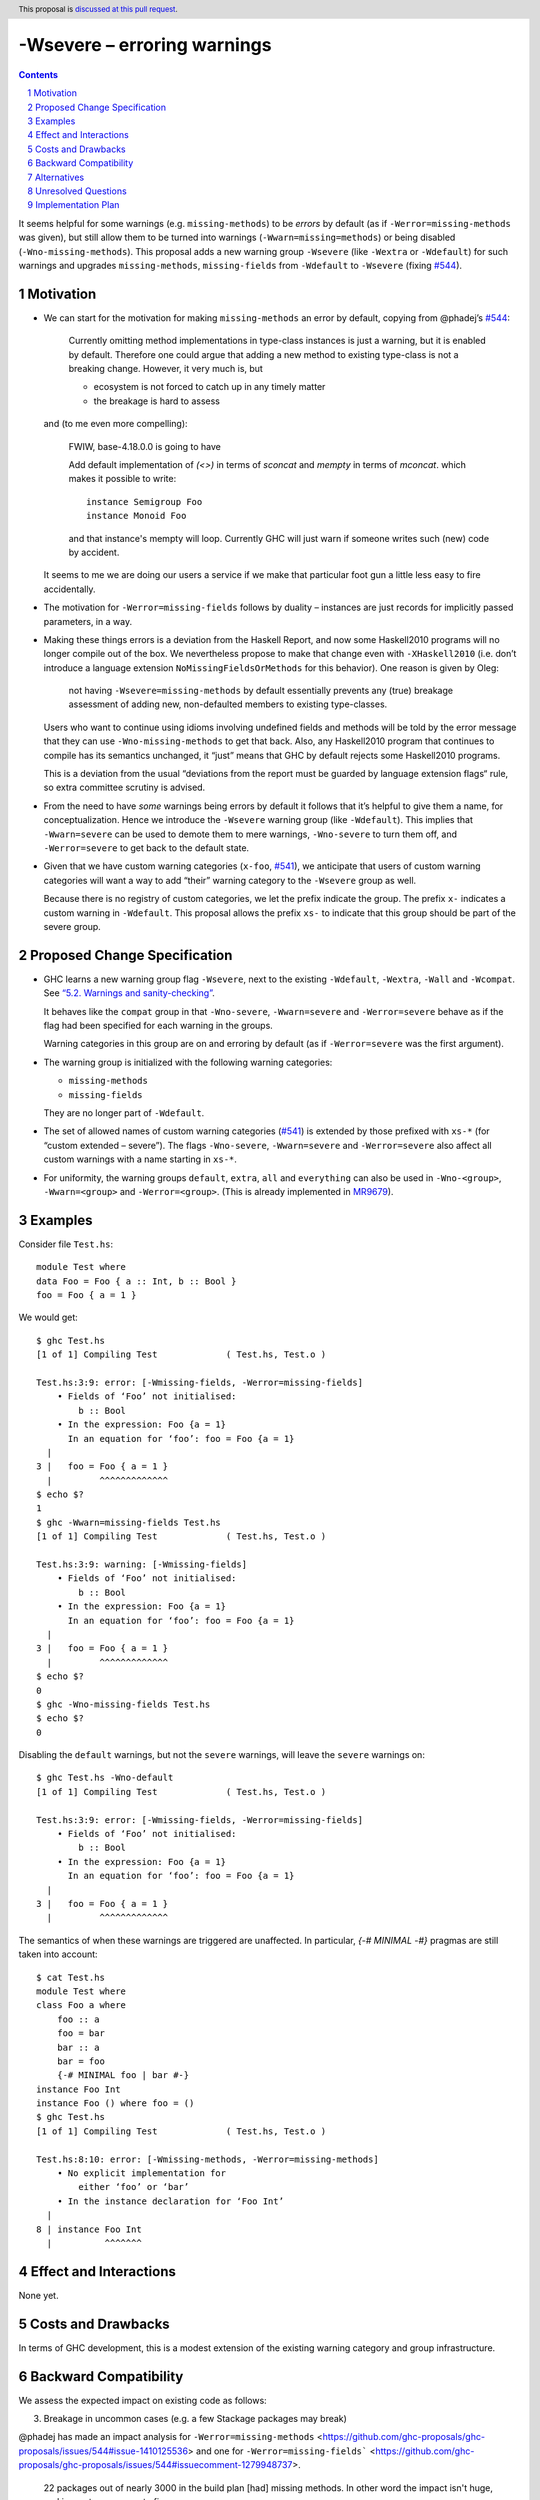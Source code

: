 -Wsevere – erroring warnings
============================

.. author:: Oleg Grenrus, Joachim Breitner
.. date-accepted::
.. ticket-url::
.. implemented::
.. highlight:: haskell
.. header:: This proposal is `discussed at this pull request <https://github.com/ghc-proposals/ghc-proposals/pull/571>`_.
.. sectnum::
.. contents::

It seems helpful for some warnings (e.g. ``missing-methods``) to be
*errors* by default (as if ``-Werror=missing-methods`` was given), but still
allow them to be turned into warnings (``-Wwarn=missing=methods``) or being disabled
(``-Wno-missing-methods``). This proposal
adds a new warning group ``-Wsevere`` (like ``-Wextra`` or ``-Wdefault``) for such warnings
and upgrades ``missing-methods``,  ``missing-fields`` from ``-Wdefault`` to ``-Wsevere``
(fixing `#544 <https://github.com/ghc-proposals/ghc-proposals/issues/544>`_).

Motivation
----------

* We can start for the motivation for making ``missing-methods`` an error by default, copying from @phadej’s
  `#544 <https://github.com/ghc-proposals/ghc-proposals/issues/544>`_:
  
    Currently omitting method implementations in type-class instances
    is just a warning, but it is enabled by default.
    Therefore one could argue that adding a new method to existing
    type-class is not a breaking change.
    However, it very much is, but

    *  ecosystem is not forced to catch up in any timely matter
    *  the breakage is hard to assess

  and (to me even more compelling):
  
    FWIW, base-4.18.0.0 is going to have

    Add default implementation of `(<>)` in terms of `sconcat` and `mempty` in terms of `mconcat`.
    which makes it possible to write::

      instance Semigroup Foo
      instance Monoid Foo

    and that instance's mempty will loop.
    Currently GHC will just warn if someone writes such (new) code by accident.

  It seems to me we are doing our users a service if we make that particular foot gun
  a little less easy to fire accidentally.
  
* The motivation for ``-Werror=missing-fields`` follows by duality – instances are just records for implicitly passed parameters, in a way.

* Making these things errors is a deviation from the Haskell Report, and now some Haskell2010 programs will no longer compile out of the box.
  We nevertheless propose to make that change even with ``-XHaskell2010`` (i.e. don’t introduce a language extension ``NoMissingFieldsOrMethods`` for
  this behavior). One reason is given by Oleg:
  
    not having ``-Wsevere=missing-methods`` by default essentially prevents any (true) breakage assessment of adding new, non-defaulted members to
    existing type-classes.
  
  Users who want to continue using idioms involving undefined fields and methods will be told by the error message that they can use
  ``-Wno-missing-methods`` to get that back. Also, any Haskell2010 program that continues to compile has its semantics unchanged, it “just” means
  that GHC by default rejects some Haskell2010 programs.
  
  This is a deviation from the usual “deviations from the report must be guarded by language extension flags“ rule, so extra committee scrutiny
  is advised.
   
* From the need to have *some* warnings being errors by default it follows that it’s helpful to give them a name, for conceptualization.
  Hence we introduce the ``-Wsevere`` warning group (like ``-Wdefault``). This implies that ``-Wwarn=severe`` can be used to demote them
  to mere warnings, ``-Wno-severe`` to turn them off, and ``-Werror=severe`` to get back to the default state.
  
* Given that we have custom warning categories (``x-foo``, `#541 <https://github.com/ghc-proposals/ghc-proposals/pull/541>`_),
  we anticipate that users of custom warning categories will want a way to add “their” warning category to the ``-Wsevere`` group as well.
  
  Because there is no registry of custom categories, we let the prefix indicate the group. The prefix ``x-`` indicates a custom warning in ``-Wdefault``.
  This proposal allows the prefix ``xs-`` to indicate that this group should be part of the severe group.
   
  
Proposed Change Specification
-----------------------------

* GHC learns a new warning group flag ``-Wsevere``, next to the existing ``-Wdefault``, ``-Wextra``, ``-Wall`` and ``-Wcompat``.
  See `“5.2. Warnings and sanity-checking” <https://downloads.haskell.org/ghc/latest/docs/users_guide/using-warnings.html>`_.

  It behaves like the ``compat`` group in that ``-Wno-severe``, ``-Wwarn=severe`` and ``-Werror=severe`` behave as if the flag
  had been specified for each warning in the groups.

  Warning categories in this group are on and erroring by default (as if ``-Werror=severe`` was the first argument).
  
* The warning group is initialized with the following warning categories:

  * ``missing-methods``
  * ``missing-fields``

  They are no longer part of ``-Wdefault``.

*  The set of allowed names of custom warning categories (`#541 <https://github.com/ghc-proposals/ghc-proposals/pull/541>`_) is
   extended by those prefixed with ``xs-*`` (for “custom extended – severe”). The flags
   ``-Wno-severe``, ``-Wwarn=severe`` and ``-Werror=severe``
   also affect all custom warnings with a name starting in ``xs-*``.

* For uniformity, the warning groups ``default``, ``extra``, ``all`` and ``everything`` can also be used in ``-Wno-<group>``,
  ``-Wwarn=<group>``  and ``-Werror=<group>``. (This is already implemented in `MR9679 <https://gitlab.haskell.org/ghc/ghc/-/merge_requests/9679>`_).

Examples
--------

Consider file ``Test.hs``::

  module Test where
  data Foo = Foo { a :: Int, b :: Bool }
  foo = Foo { a = 1 }

We would get::

  $ ghc Test.hs
  [1 of 1] Compiling Test             ( Test.hs, Test.o )
  
  Test.hs:3:9: error: [-Wmissing-fields, -Werror=missing-fields]
      • Fields of ‘Foo’ not initialised:
          b :: Bool
      • In the expression: Foo {a = 1}
        In an equation for ‘foo’: foo = Foo {a = 1}
    |
  3 |   foo = Foo { a = 1 }
    |         ^^^^^^^^^^^^^
  $ echo $?
  1
  $ ghc -Wwarn=missing-fields Test.hs
  [1 of 1] Compiling Test             ( Test.hs, Test.o )
  
  Test.hs:3:9: warning: [-Wmissing-fields]
      • Fields of ‘Foo’ not initialised:
          b :: Bool
      • In the expression: Foo {a = 1}
        In an equation for ‘foo’: foo = Foo {a = 1}
    |
  3 |   foo = Foo { a = 1 }
    |         ^^^^^^^^^^^^^
  $ echo $?
  0
  $ ghc -Wno-missing-fields Test.hs
  $ echo $?
  0

Disabling the ``default`` warnings, but not the ``severe`` warnings, will leave the ``severe`` warnings on::

  $ ghc Test.hs -Wno-default
  [1 of 1] Compiling Test             ( Test.hs, Test.o )
  
  Test.hs:3:9: error: [-Wmissing-fields, -Werror=missing-fields]
      • Fields of ‘Foo’ not initialised:
          b :: Bool
      • In the expression: Foo {a = 1}
        In an equation for ‘foo’: foo = Foo {a = 1}
    |
  3 |   foo = Foo { a = 1 }
    |         ^^^^^^^^^^^^^

The semantics of when these warnings are triggered are unaffected. In particular, `{-# MINIMAL -#}` pragmas are still taken into account::

  $ cat Test.hs
  module Test where
  class Foo a where
      foo :: a
      foo = bar
      bar :: a
      bar = foo
      {-# MINIMAL foo | bar #-}
  instance Foo Int
  instance Foo () where foo = ()
  $ ghc Test.hs
  [1 of 1] Compiling Test             ( Test.hs, Test.o )
  
  Test.hs:8:10: error: [-Wmissing-methods, -Werror=missing-methods]
      • No explicit implementation for
          either ‘foo’ or ‘bar’
      • In the instance declaration for ‘Foo Int’
    |
  8 | instance Foo Int
    |          ^^^^^^^
  

Effect and Interactions
-----------------------
None yet.


Costs and Drawbacks
-------------------
In terms of GHC development, this is a modest extension of the existing warning category and group infrastructure.

Backward Compatibility
----------------------
We assess the expected impact on existing code as follows:

3. Breakage in uncommon cases (e.g. a few Stackage packages may break)

@phadej has made an impact analysis for ``-Werror=missing-methods`` <https://github.com/ghc-proposals/ghc-proposals/issues/544#issue-1410125536>
and one for ``-Werror=missing-fields``` <https://github.com/ghc-proposals/ghc-proposals/issues/544#issuecomment-1279948737>.

  22 packages out of nearly 3000 in the build plan [had] missing methods.
  In other word the impact isn't huge, and in most cases easy to fix.

This breakage may be warranted by the gains from this change, assuming it’s better for builds to begin to fail with an error after a dependency change, than to compile but error and loop at runtime. 


Alternatives
------------

* Naming the group.

  I suggest to use the name ``severe``, which does not have ``error`` in it (e.g. ``errors-by-default``), because else
  ``-Werror=errors-by-default`` or something looks kinda strange, and after someone says ``-Wwarn=severe``, the ``severe`` group still
  exists, but it not an error.
  
  I briefly considered ``-Wfatal``, but that’s a lie – these errors are *not* ``fatal``, else we couldn’t turn them
  into warnings.

* We could leave out ``missing-fields``.

  It is less severe than ``missing-methods`` (no possibly recursive default methods, clear runtime error), so we could leave it out if we
  want to tread more carefully.
  
* We could add more warnings to the group right away.

* In particular, we could make ``partial-type-signatures`` a normal warning, in ``-Wsevere`` by default, and ``-XPartialTypeSignatures``
  becomes a synonym for ``-Wwarn=partial-type-signatures``.
  
  (Or should ``-XPartialTypeSignatures`` be a flag that changes the *warning group* of ``partial-type-signatures``? Not sure).

* An additional motivation is the currently circulating idea that some features that are language *extensions* right now (``-XFoo``) can
  simply become part of the default “normal” language, together with a new warning category (``foo``) that’s off by default normally, and 
  the extension flags ``-XNoFoo`` or ``-XHaskell2010`` simply have the same effect as ``-Werror=foo``.
  
  Although now that I write it out, it seems that we don't actually need ``-Wsevere`` for that. Maybe it’s useful to *strongly deprecate* features,
  by introducing a warning about their use, and raising its severity from ``-Wcompat`` to ``-Wdefault`` to ``-Werror`` over time.

* We could guard this change behind a suitable language extension, so that ``Haskell2010`` stays untouched. It could be the default eventually, but
  would not affect code under ``Haskell2010`` or ``GHC2021``.
  
  It would set precedent for language extensions changing the default mode (warning vs. errors) of warnings, and I’d propose that the semantics
  would be that all language flags (``-X``) are processed, from that the default on/off and error/warn sets are derived, and then all ``-W`` flags
  are processed, so that ``-X`` and ``-W`` flags commute.
  
  But as explained in the motivation the motivation comes from imposing this more rigid discipline on existing code, and so no language extension
  is being proposed at this point.

Unresolved Questions
--------------------
None yet.

Implementation Plan
-------------------
None yet.
